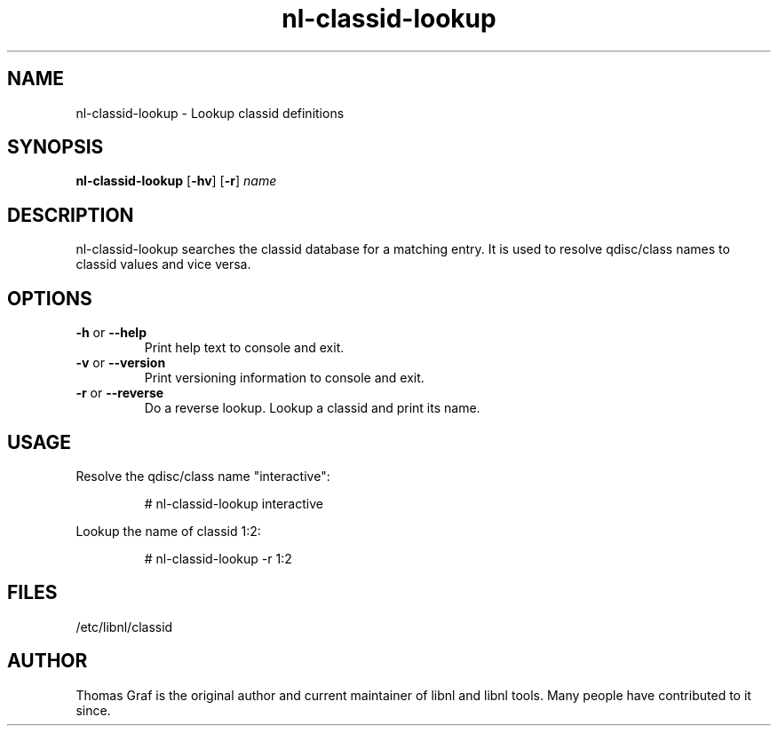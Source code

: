 .TH nl\-classid\-lookup 8 "19 October 2010" "libnl"
.LO 1
.SH NAME
nl\-classid\-lookup - Lookup classid definitions
.SH SYNOPSIS
.B nl\-classid\-lookup
.RB [ \-hv ]
.RB [ \-r ]
.I name

.SH DESCRIPTION
.PP
nl\-classid\-lookup searches the classid database for a matching entry. It is used
to resolve qdisc/class names to classid values and vice versa.

.SH OPTIONS
.TP
.BR \-\^h " or " \-\-help
Print help text to console and exit.
.TP
.BR \-\^v " or " \-\-version
Print versioning information to console and exit.
.TP
.BR \-\^r " or " \-\-reverse
Do a reverse lookup. Lookup a classid and print its name.

.SH USAGE
.PP
Resolve the qdisc/class name "interactive":
.PP
.RS
# nl\-classid\-lookup interactive
.RE
.PP
Lookup the name of classid 1:2:
.PP
.RS
# nl\-classid\-lookup -r 1:2
.RE

.SH FILES
.PP
/etc/libnl/classid

.SH AUTHOR
.PP
Thomas Graf is the original author and current maintainer of libnl and
libnl tools. Many people have contributed to it since.
